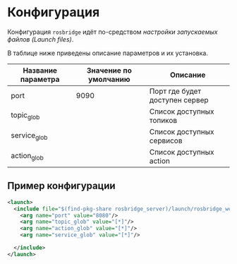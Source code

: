 * Конфигурация

Конфигурация =rosbridge=  идёт по-средством [[link][настройки запускаемых файлов (Launch files)]].

В таблице ниже приведены описание параметров и их установка.

| Название параметра | Значение по умолчанию | Описание                       |
|--------------------+-----------------------+--------------------------------|
| port               |                  9090 | Порт где будет доступен сервер |
| topic_glob         |                       | Список доступных топиков       |
| service_glob       |                       | Список доступных сервисов      |
| action_glob        |                       | Список доступных action        |

** Пример конфигурации

#+begin_src xml
<launch>
  <include file="$(find-pkg-share rosbridge_server)/launch/rosbridge_websocket_launch.xml" > 
    <arg name="port" value="8080"/>
    <arg name="topic_glob" value="[*]"/>
    <arg name="action_glob" value="[*]"/>
    <arg name="service_glob" value="[*]"/>

  </include>
</launch>

#+end_src
